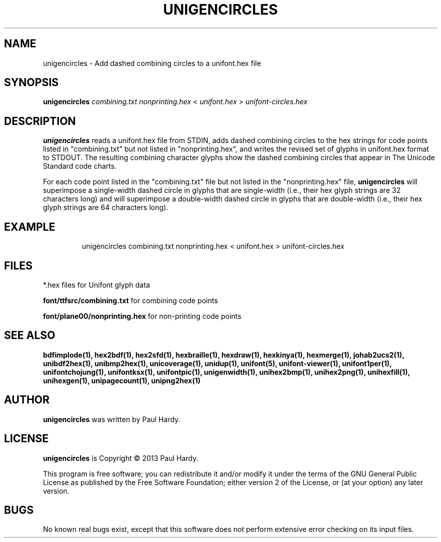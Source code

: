 .TH UNIGENCIRCLES 1 "2013 Sep 28"
.SH NAME
unigencircles \- Add dashed combining circles to a unifont.hex file
.SH SYNOPSIS
.br
.B unigencircles
.I combining.txt nonprinting.hex
<
.I unifont.hex
>
.I unifont-circles.hex
.SH DESCRIPTION
.B unigencircles
reads a unifont.hex file from STDIN, adds dashed combining
circles to the hex strings for code points listed in "combining.txt"
but not listed in "nonprinting.hex", and writes the revised set of glyphs
in unifont.hex format to STDOUT.  The resulting combining character glyphs
show the dashed combining circles that appear in The Unicode Standard
code charts.
.PP
For each code point listed in the "combining.txt" file but not listed
in the "nonprinting.hex" file,
.B unigencircles
will superimpose a single-width dashed circle in glyphs that are
single-width (i.e., their hex glyph strings are 32 characters long)
and will superimpose a double-width dashed circle in glyphs that
are double-width (i.e., their hex glyph strings are 64 characters long).
.SH EXAMPLE
.PP
.RS
unigencircles combining.txt nonprinting.hex < unifont.hex > unifont\-circles.hex
.RE
.SH FILES
*.hex files for Unifont glyph data
.PP
.B font/ttfsrc/combining.txt
for combining code points
.PP
.B font/plane00/nonprinting.hex
for non-printing code points
.SH SEE ALSO
.BR bdfimplode(1),
.BR hex2bdf(1),
.BR hex2sfd(1),
.BR hexbraille(1),
.BR hexdraw(1),
.BR hexkinya(1),
.BR hexmerge(1),
.BR johab2ucs2(1),
.BR unibdf2hex(1),
.BR unibmp2hex(1),
.BR unicoverage(1),
.BR unidup(1),
.BR unifont(5),
.BR unifont-viewer(1),
.BR unifont1per(1),
.BR unifontchojung(1),
.BR unifontksx(1),
.BR unifontpic(1),
.BR unigenwidth(1),
.BR unihex2bmp(1),
.BR unihex2png(1),
.BR unihexfill(1),
.BR unihexgen(1),
.BR unipagecount(1),
.BR unipng2hex(1)
.SH AUTHOR
.B unigencircles
was written by Paul Hardy.
.SH LICENSE
.B unigencircles
is Copyright \(co 2013 Paul Hardy.
.PP
This program is free software; you can redistribute it and/or modify
it under the terms of the GNU General Public License as published by
the Free Software Foundation; either version 2 of the License, or
(at your option) any later version.
.SH BUGS
No known real bugs exist, except that this software does not perform
extensive error checking on its input files.
